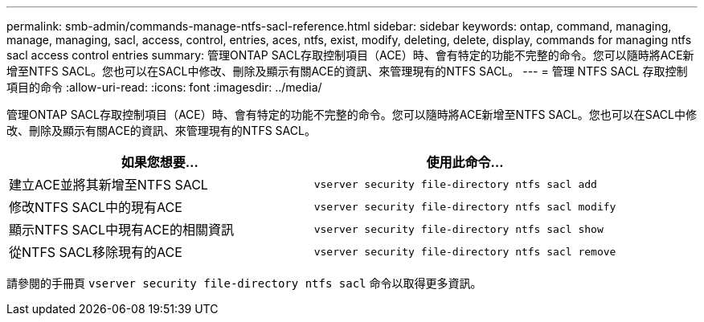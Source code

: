 ---
permalink: smb-admin/commands-manage-ntfs-sacl-reference.html 
sidebar: sidebar 
keywords: ontap, command, managing, manage, managing, sacl, access, control, entries, aces, ntfs, exist, modify, deleting, delete, display, commands for managing ntfs sacl access control entries 
summary: 管理ONTAP SACL存取控制項目（ACE）時、會有特定的功能不完整的命令。您可以隨時將ACE新增至NTFS SACL。您也可以在SACL中修改、刪除及顯示有關ACE的資訊、來管理現有的NTFS SACL。 
---
= 管理 NTFS SACL 存取控制項目的命令
:allow-uri-read: 
:icons: font
:imagesdir: ../media/


[role="lead"]
管理ONTAP SACL存取控制項目（ACE）時、會有特定的功能不完整的命令。您可以隨時將ACE新增至NTFS SACL。您也可以在SACL中修改、刪除及顯示有關ACE的資訊、來管理現有的NTFS SACL。

|===
| 如果您想要... | 使用此命令... 


 a| 
建立ACE並將其新增至NTFS SACL
 a| 
`vserver security file-directory ntfs sacl add`



 a| 
修改NTFS SACL中的現有ACE
 a| 
`vserver security file-directory ntfs sacl modify`



 a| 
顯示NTFS SACL中現有ACE的相關資訊
 a| 
`vserver security file-directory ntfs sacl show`



 a| 
從NTFS SACL移除現有的ACE
 a| 
`vserver security file-directory ntfs sacl remove`

|===
請參閱的手冊頁 `vserver security file-directory ntfs sacl` 命令以取得更多資訊。
